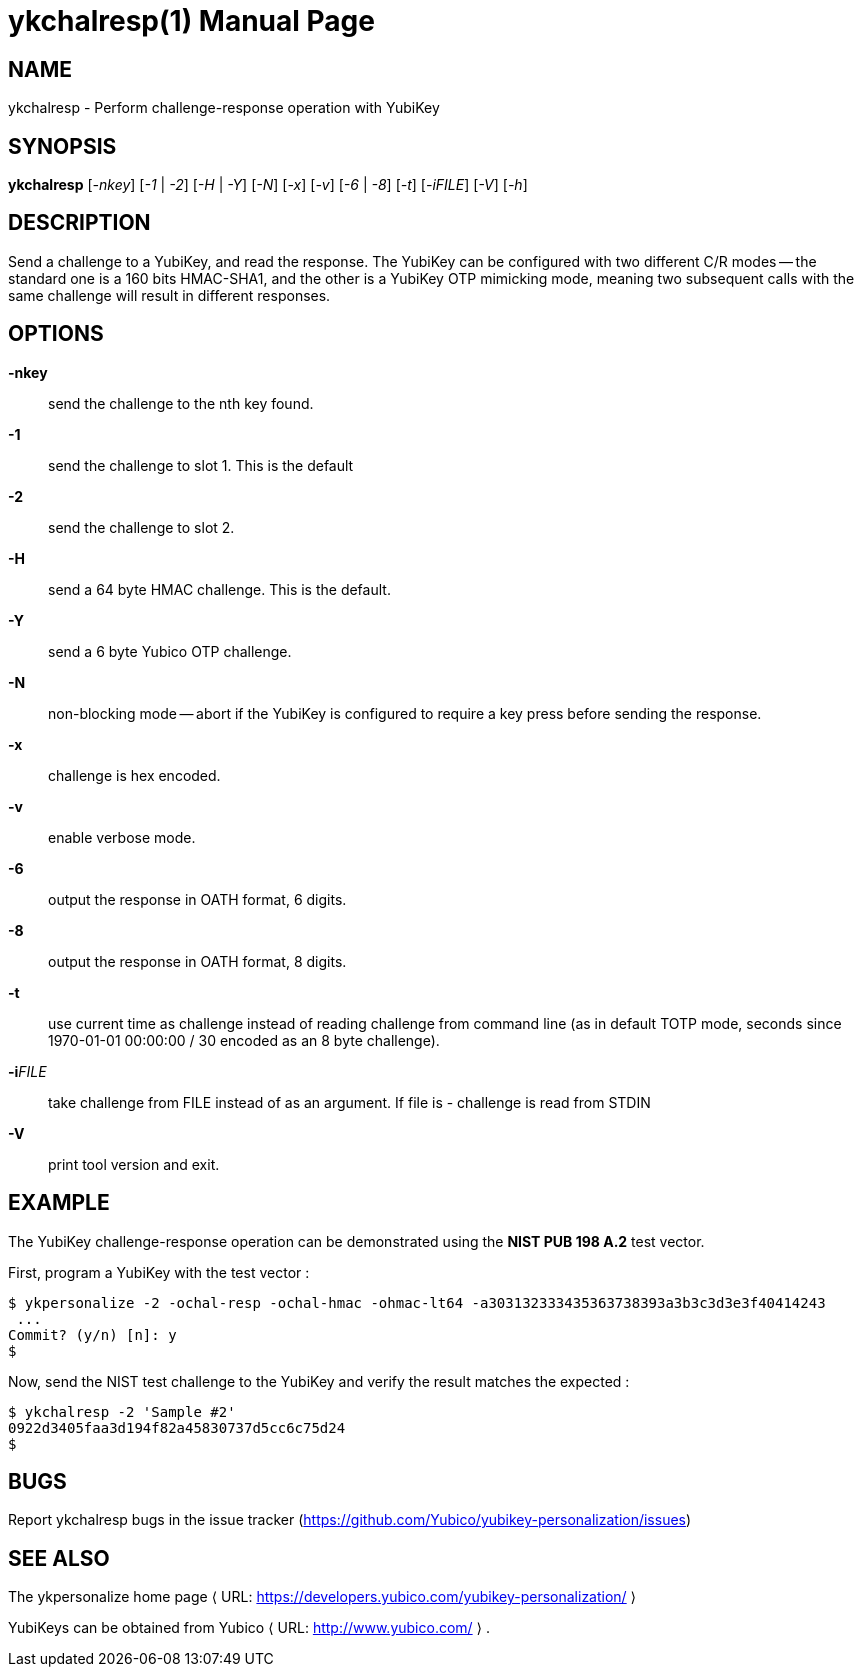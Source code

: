 ykchalresp(1)
=============
:doctype:	manpage
:man source:	ykchalresp
:man manual:	YubiKey Personalization Tool Manual

== NAME
ykchalresp - Perform challenge-response operation with YubiKey

== SYNOPSIS

*ykchalresp* [__-nkey__] [__-1__ | __-2__] [__-H__ | __-Y__] [__-N__] [__-x__] [__-v__] [__-6__ | __-8__] [__-t__] [__-iFILE__] [__-V__] [__-h__]

== DESCRIPTION

Send a challenge to a YubiKey, and read the response.  The YubiKey can be configured
with two different C/R modes -- the standard one is a 160 bits HMAC-SHA1, and the other
is a YubiKey OTP mimicking mode, meaning two subsequent calls with the same challenge
will result in different responses.

== OPTIONS

*-nkey*:: send the challenge to the nth key found.

*-1*:: send the challenge to slot 1.  This is the default

*-2*:: send the challenge to slot 2.

*-H*:: send a 64 byte HMAC challenge.  This is the default.

*-Y*:: send a 6 byte Yubico OTP challenge.

*-N*:: non-blocking mode -- abort if the YubiKey is configured
to require a key press before sending the response.

*-x*:: challenge is hex encoded.

*-v*:: enable verbose mode.

*-6*:: output the response in OATH format, 6 digits.

*-8*:: output the response in OATH format, 8 digits.

*-t*:: use current time as challenge instead of reading challenge from
command line (as in default TOTP mode, seconds since 1970-01-01 00:00:00 
/ 30 encoded as an 8 byte challenge).

*-i*'FILE':: take challenge from FILE instead of as an argument. If file is - challenge is read from STDIN

*-V*:: print tool version and exit.

== EXAMPLE

The YubiKey challenge-response operation can be demonstrated using the
*NIST PUB 198 A.2* test vector.

First, program a YubiKey with the test vector :

 $ ykpersonalize -2 -ochal-resp -ochal-hmac -ohmac-lt64 -a303132333435363738393a3b3c3d3e3f40414243
  ...
 Commit? (y/n) [n]: y
 $

Now, send the NIST test challenge to the YubiKey and verify the result
matches the expected :

 $ ykchalresp -2 'Sample #2'
 0922d3405faa3d194f82a45830737d5cc6c75d24
 $

== BUGS

Report ykchalresp bugs in the issue tracker
(https://github.com/Yubico/yubikey-personalization/issues)


== SEE ALSO

The ykpersonalize home page ⟨ URL:
https://developers.yubico.com/yubikey-personalization/ ⟩

YubiKeys can be obtained from Yubico ⟨ URL: http://www.yubico.com/ ⟩ .
